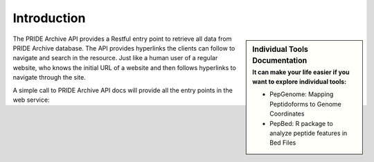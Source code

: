 Introduction
============

.. sidebar:: Individual Tools Documentation
   :subtitle: **It can make your life easier** if you want to explore individual tools:

   * PepGenome: Mapping Peptidoforms to Genome Coordinates
   * PepBed: R package to analyze peptide features in Bed Files


The PRIDE Archive API provides a Restful entry point to retrieve all data from PRIDE Archive database. The API provides hyperlinks the clients can follow to navigate and search
in the resource. Just like a human user of a regular website, who knows the initial URL of a website and then follows hyperlinks to navigate through the site.

A simple call to PRIDE Archive API docs will provide all the entry points in the web service:

.. http:example:: curl python-requests

   GET api-docs HTTP/1.1
   Host: www.ebi.ac.uk/pride/ws/archive/
   Accept: application/json